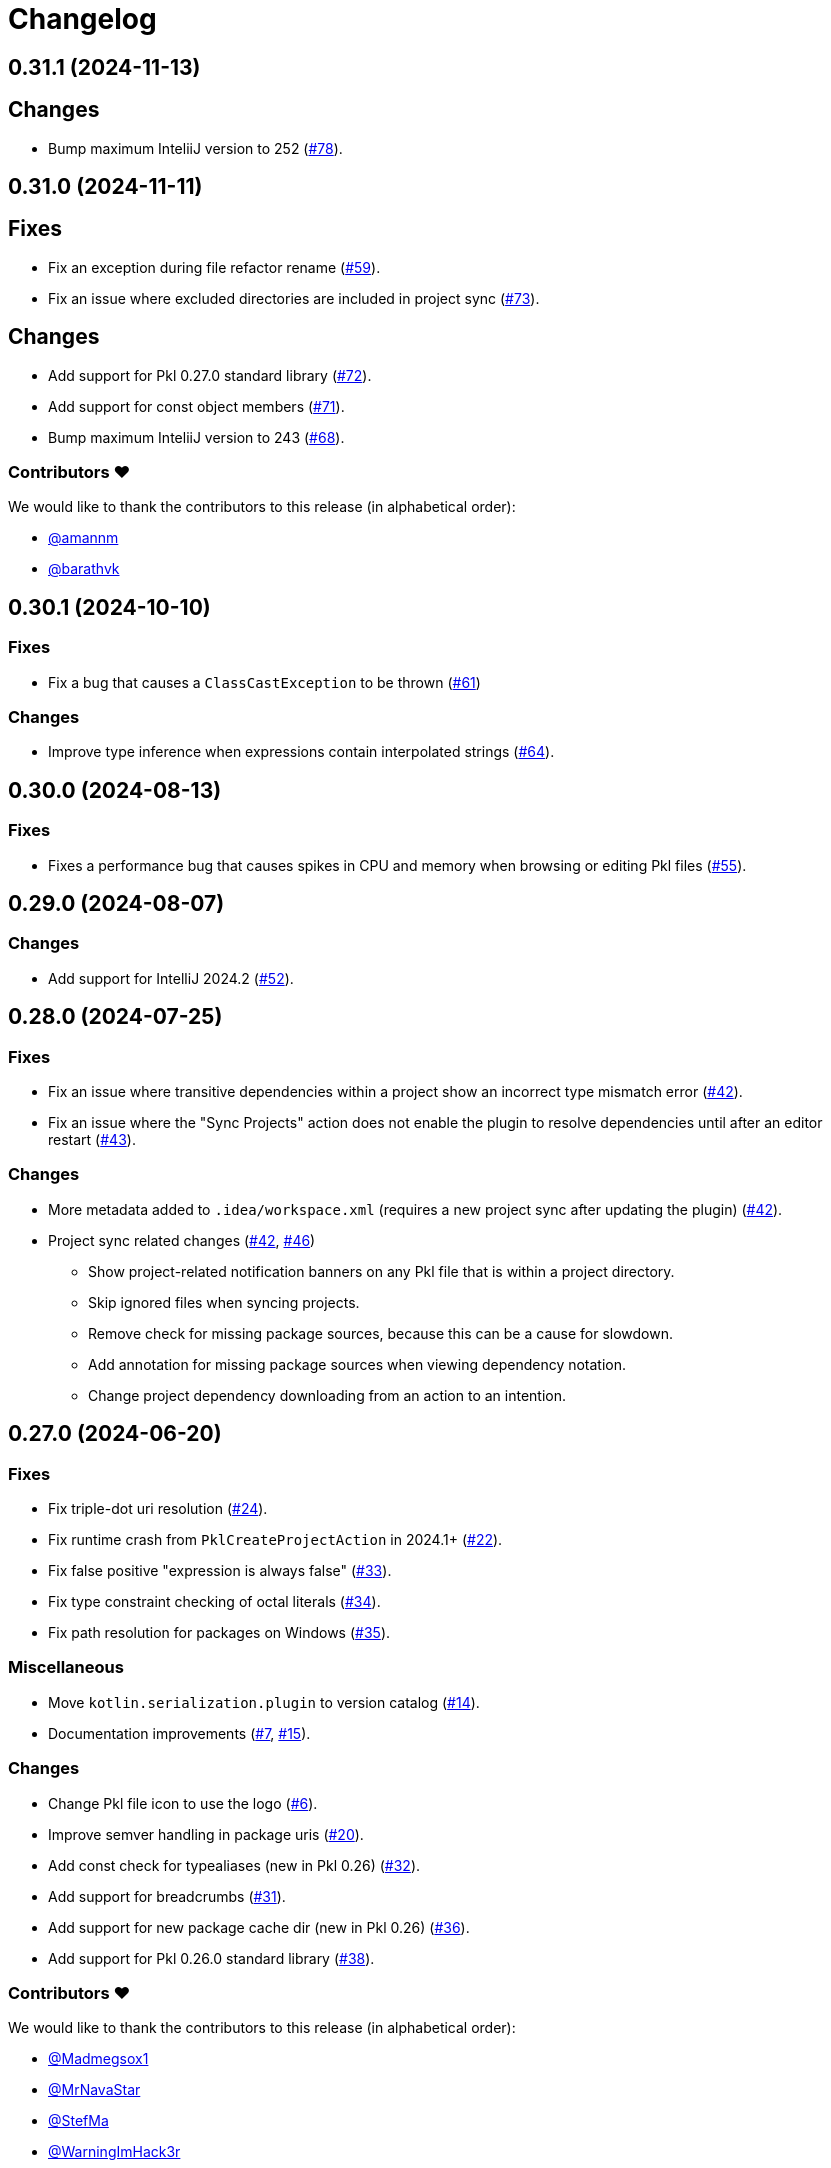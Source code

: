 = Changelog

[[release-0.31.1]]
== 0.31.1 (2024-11-13)

== Changes

* Bump maximum InteliiJ version to 252 (https://github.com/apple/pkl-intellij/pull/78[#78]).

[[release-0.31.0]]
== 0.31.0 (2024-11-11)

== Fixes

* Fix an exception during file refactor rename (https://github.com/apple/pkl-intellij/pull/59[#59]).
* Fix an issue where excluded directories are included in project sync (https://github.com/apple/pkl-intellij/pull/73[#73]).

== Changes

* Add support for Pkl 0.27.0 standard library (https://github.com/apple/pkl-intellij/pull/72[#72]).
* Add support for const object members (https://github.com/apple/pkl-intellij/pull/71[#71]).
* Bump maximum InteliiJ version to 243 (https://github.com/apple/pkl-intellij/pull/68[#68]).

=== Contributors ❤️

We would like to thank the contributors to this release (in alphabetical order):

* https://github.com/amannm[@amannm]
* https://github.com/barathvk[@barathvk]

[[release-0.30.1]]
== 0.30.1 (2024-10-10)

=== Fixes

* Fix a bug that causes a `ClassCastException` to be thrown (https://github.com/apple/pkl-intellij/pull/61[#61])

=== Changes

* Improve type inference when expressions contain interpolated strings (https://github.com/apple/pkl-intellij/pull/64[#64]).

[[release-0.30.0]]
== 0.30.0 (2024-08-13)

=== Fixes

* Fixes a performance bug that causes spikes in CPU and memory when browsing or editing Pkl files (https://github.com/apple/pkl-intellij/pull/55[#55]).

[[release-0.29.0]]
== 0.29.0 (2024-08-07)

=== Changes

* Add support for IntelliJ 2024.2 (https://github.com/apple/pkl-intellij/pull/52[#52]).

[[release-0.28.0]]
== 0.28.0 (2024-07-25)

=== Fixes

* Fix an issue where transitive dependencies within a project show an incorrect type mismatch error (https://github.com/apple/pkl-intellij/pull/42[#42]).
* Fix an issue where the "Sync Projects" action does not enable the plugin to resolve dependencies until after an editor restart (https://github.com/apple/pkl-intellij/pull/43[#43]).

=== Changes

* More metadata added to `.idea/workspace.xml` (requires a new project sync after updating the plugin) (https://github.com/apple/pkl-intellij/pull/42[#42]).
* Project sync related changes (https://github.com/apple/pkl-intellij/pull/42[#42], https://github.com/apple/pkl-intellij/pull/46[#46])
** Show project-related notification banners on any Pkl file that is within a project directory.
** Skip ignored files when syncing projects.
** Remove check for missing package sources, because this can be a cause for slowdown.
** Add annotation for missing package sources when viewing dependency notation.
** Change project dependency downloading from an action to an intention.

[[release-0.27.0]]
== 0.27.0 (2024-06-20)

=== Fixes

* Fix triple-dot uri resolution (https://github.com/apple/pkl-intellij/pull/24[#24]).
* Fix runtime crash from `PklCreateProjectAction` in 2024.1+ (https://github.com/apple/pkl-intellij/pull/22[#22]).
* Fix false positive "expression is always false" (https://github.com/apple/pkl-intellij/pull/33[#33]).
* Fix type constraint checking of octal literals (https://github.com/apple/pkl-intellij/pull/34[#34]).
* Fix path resolution for packages on Windows (https://github.com/apple/pkl-intellij/pull/35[#35]).

=== Miscellaneous

* Move `kotlin.serialization.plugin` to version catalog (https://github.com/apple/pkl-intellij/pull/14[#14]).
* Documentation improvements (https://github.com/apple/pkl-intellij/pull/7[#7], https://github.com/apple/pkl-intellij/pull/15[#15]).

=== Changes

* Change Pkl file icon to use the logo (https://github.com/apple/pkl-intellij/pull/6[#6]).
* Improve semver handling in package uris (https://github.com/apple/pkl-intellij/pull/20[#20]).
* Add const check for typealiases (new in Pkl 0.26) (https://github.com/apple/pkl-intellij/pull/32[#32]).
* Add support for breadcrumbs (https://github.com/apple/pkl-intellij/pull/31[#31]).
* Add support for new package cache dir (new in Pkl 0.26) (https://github.com/apple/pkl-intellij/pull/36[#36]).
* Add support for Pkl 0.26.0 standard library (https://github.com/apple/pkl-intellij/pull/38[#38]).

=== Contributors ❤️

We would like to thank the contributors to this release (in alphabetical order):

* https://github.com/Madmegsox1[@Madmegsox1]
* https://github.com/MrNavaStar[@MrNavaStar]
* https://github.com/StefMa[@StefMa]
* https://github.com/WarningImHack3r[@WarningImHack3r]

[[release-0.26.0]]
== 0.26.0 (2024-02-02)

Initial plugin release
